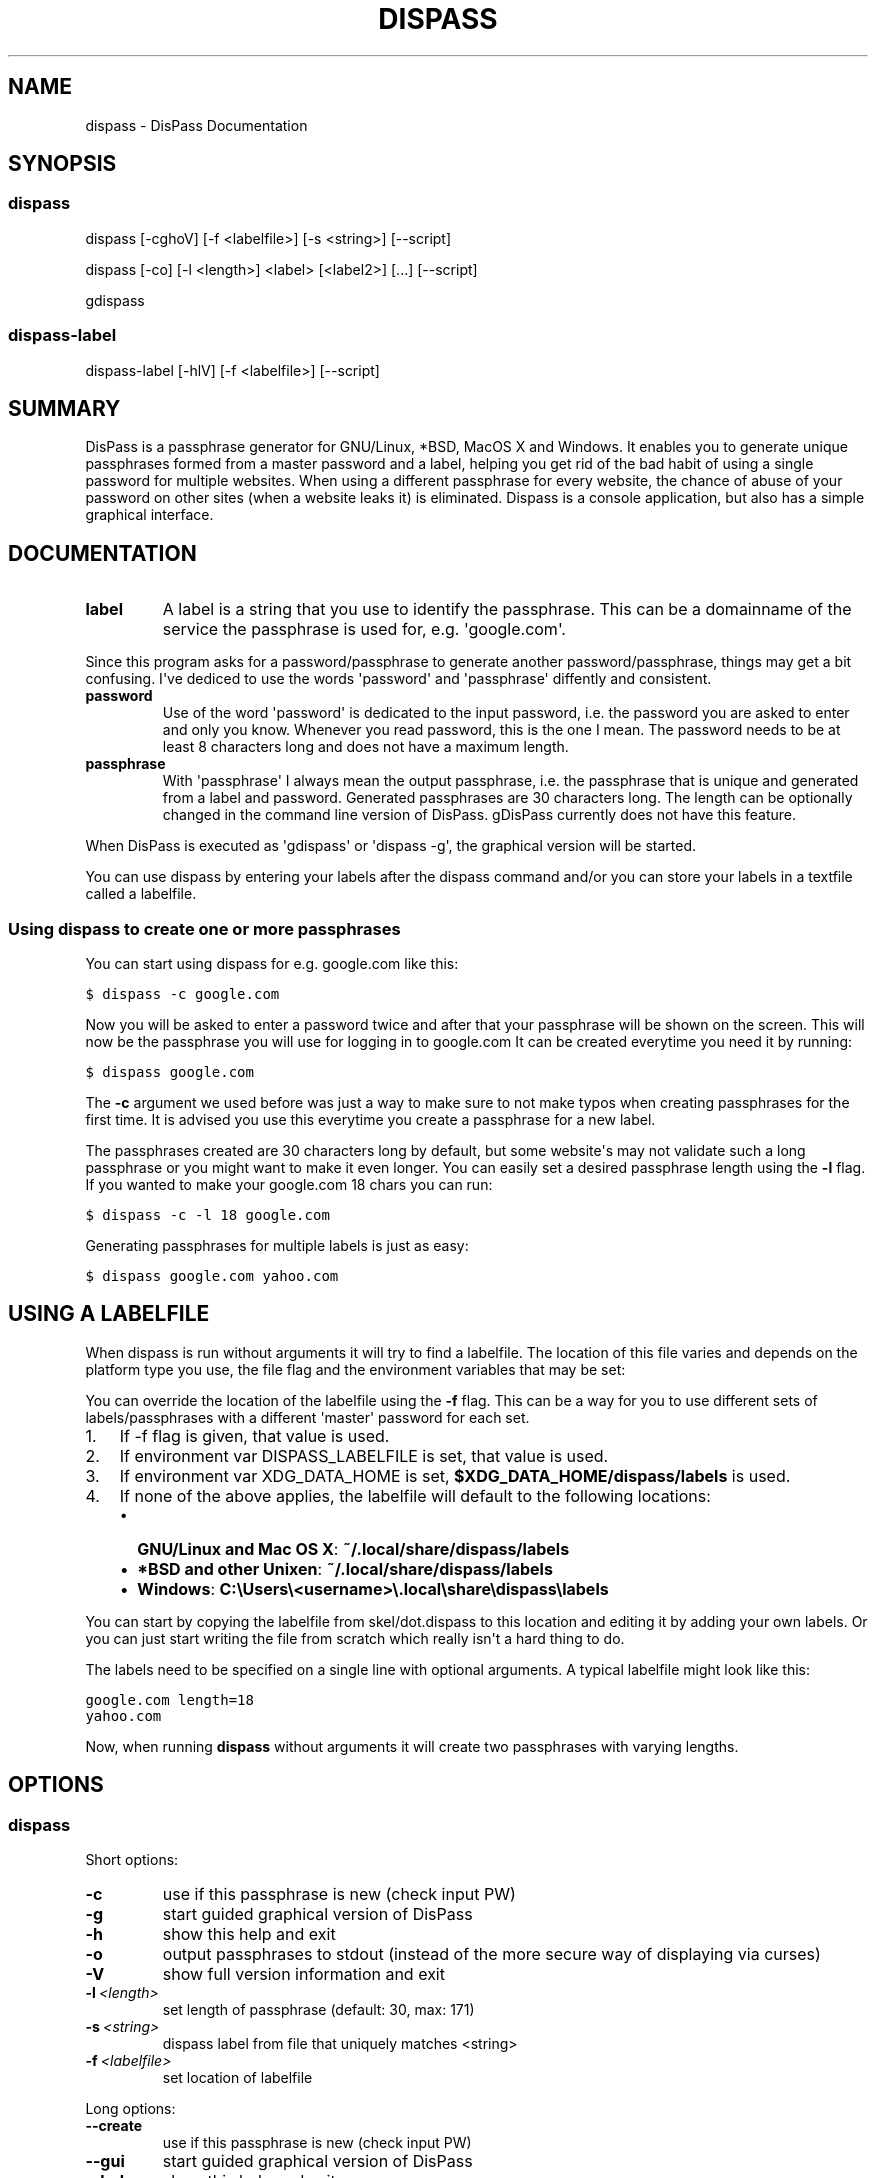 .TH "DISPASS" "1" "September 21, 2012" "0.1" "DisPass"
.SH NAME
dispass \- DisPass Documentation
.
.nr rst2man-indent-level 0
.
.de1 rstReportMargin
\\$1 \\n[an-margin]
level \\n[rst2man-indent-level]
level margin: \\n[rst2man-indent\\n[rst2man-indent-level]]
-
\\n[rst2man-indent0]
\\n[rst2man-indent1]
\\n[rst2man-indent2]
..
.de1 INDENT
.\" .rstReportMargin pre:
. RS \\$1
. nr rst2man-indent\\n[rst2man-indent-level] \\n[an-margin]
. nr rst2man-indent-level +1
.\" .rstReportMargin post:
..
.de UNINDENT
. RE
.\" indent \\n[an-margin]
.\" old: \\n[rst2man-indent\\n[rst2man-indent-level]]
.nr rst2man-indent-level -1
.\" new: \\n[rst2man-indent\\n[rst2man-indent-level]]
.in \\n[rst2man-indent\\n[rst2man-indent-level]]u
..
.\" Man page generated from reStructuredText.
.
.SH SYNOPSIS
.SS dispass
.sp
dispass [\-cghoV] [\-f <labelfile>] [\-s <string>] [\-\-script]
.sp
dispass [\-co] [\-l <length>] <label> [<label2>] [...] [\-\-script]
.sp
gdispass
.SS dispass\-label
.sp
dispass\-label [\-hlV] [\-f <labelfile>] [\-\-script]
.SH SUMMARY
.sp
DisPass is a passphrase generator for GNU/Linux, *BSD, MacOS X and Windows.
It enables you to generate unique passphrases formed from a master password
and a label, helping you get rid of the bad habit of using a single password
for multiple websites. When using a different passphrase for every website,
the chance of abuse of your password on other sites (when a website leaks it)
is eliminated.
Dispass is a console application, but also has a simple graphical interface.
.SH DOCUMENTATION
.INDENT 0.0
.TP
.B label
A label is a string that you use to identify the passphrase.
This can be a domainname of the service the passphrase is used for,
e.g. \(aqgoogle.com\(aq.
.UNINDENT
.sp
Since this program asks for a password/passphrase to generate another
password/passphrase, things may get a bit confusing. I\(aqve dediced to use the
words \(aqpassword\(aq and \(aqpassphrase\(aq diffently and consistent.
.INDENT 0.0
.TP
.B password
Use of the word \(aqpassword\(aq is dedicated to the input password, i.e. the
password you are asked to enter and only you know. Whenever you read
password, this is the one I mean. The password needs to be at least 8
characters long and does not have a maximum length.
.TP
.B passphrase
With \(aqpassphrase\(aq I always mean the output passphrase, i.e. the passphrase
that is unique and generated from a label and password. Generated
passphrases are 30 characters long. The length can be optionally changed in
the command line version of DisPass. gDisPass currently does not have this
feature.
.UNINDENT
.sp
When DisPass is executed as \(aqgdispass\(aq or \(aqdispass \-g\(aq,
the graphical version will be started.
.sp
You can use dispass by entering your labels after the dispass command and/or
you can store your labels in a textfile called a labelfile.
.SS Using dispass to create one or more passphrases
.sp
You can start using dispass for e.g. google.com like this:
.sp
.nf
.ft C
$ dispass \-c google.com
.ft P
.fi
.sp
Now you will be asked to enter a password twice and after that your
passphrase will be shown on the screen. This will now be the passphrase you
will use for logging in to google.com
It can be created everytime you need it by running:
.sp
.nf
.ft C
$ dispass google.com
.ft P
.fi
.sp
The \fB\-c\fP argument we used before was just a way to make sure to not make
typos when creating passphrases for the first time. It is advised you use
this everytime you create a passphrase for a new label.
.sp
The passphrases created are 30 characters long by default, but some website\(aqs
may not validate such a long passphrase or you might want to make it even
longer. You can easily set a desired passphrase length using the \fB\-l\fP flag.
If you wanted to make your google.com 18 chars you can run:
.sp
.nf
.ft C
$ dispass \-c \-l 18 google.com
.ft P
.fi
.sp
Generating passphrases for multiple labels is just as easy:
.sp
.nf
.ft C
$ dispass google.com yahoo.com
.ft P
.fi
.SH USING A LABELFILE
.sp
When dispass is run without arguments it will try to find a labelfile.
The location of this file varies and depends on the platform type you use,
the file flag and the environment variables that may be set:
.sp
You can override the location of the labelfile using the \fB\-f\fP flag.
This can be a way for you to use different sets of labels/passphrases
with a different \(aqmaster\(aq password for each set.
.INDENT 0.0
.IP 1. 3
If \-f flag is given, that value is used.
.IP 2. 3
If environment var DISPASS_LABELFILE is set, that value is used.
.IP 3. 3
If environment var XDG_DATA_HOME is set, \fB$XDG_DATA_HOME/dispass/labels\fP
is used.
.IP 4. 3
If none of the above applies, the labelfile will default to the following
locations:
.INDENT 3.0
.IP \(bu 2
\fBGNU/Linux and Mac OS X\fP: \fB~/.local/share/dispass/labels\fP
.IP \(bu 2
\fB*BSD and other Unixen\fP: \fB~/.local/share/dispass/labels\fP
.IP \(bu 2
\fBWindows\fP:   \fBC:\eUsers\e<username>\e.local\eshare\edispass\elabels\fP
.UNINDENT
.UNINDENT
.sp
You can start by copying the labelfile from skel/dot.dispass to this location
and editing it by adding your own labels. Or you can just start writing the
file from scratch which really isn\(aqt a hard thing to do.
.sp
The labels need to be specified on a single line with optional arguments.
A typical labelfile might look like this:
.sp
.nf
.ft C
google.com length=18
yahoo.com
.ft P
.fi
.sp
Now, when running \fBdispass\fP without arguments it will create two
passphrases with varying lengths.
.SH OPTIONS
.SS dispass
.sp
Short options:
.INDENT 0.0
.TP
.B \-c
use if this passphrase is new (check input PW)
.TP
.B \-g
start guided graphical version of DisPass
.TP
.B \-h
show this help and exit
.TP
.B \-o
output passphrases to stdout
(instead of the more secure way of displaying via curses)
.TP
.B \-V
show full version information and exit
.TP
.BI \-l \ <length>
set length of passphrase (default: 30, max: 171)
.TP
.BI \-s \ <string>
dispass label from file that uniquely matches <string>
.TP
.BI \-f \ <labelfile>
set location of labelfile
.UNINDENT
.sp
Long options:
.INDENT 0.0
.TP
.B \-\-create
use if this passphrase is new (check input PW)
.TP
.B \-\-gui
start guided graphical version of DisPass
.TP
.B \-\-help
show this help and exit
.TP
.B \-\-output
output passphrases to stdout
(instead of the more secure way of displaying via curses)
.TP
.B \-\-version
show full version information and exit
.TP
.BI \-\-length \ <length>
set length of passphrase (default: 30, max: 171)
.TP
.BI \-\-search \ <string>
dispass label from file that uniquely matches <string>
.TP
.BI \-\-file \ <labelfile>
set location of labelfile
.TP
.B \-\-script
optimize input/output for \(aqwrapping\(aq dispass
.UNINDENT
.SS dispass\-labels
.sp
Short options:
.INDENT 0.0
.TP
.B \-h
show this help and exit
.TP
.B \-l
print all labels and options found in labelfile
.TP
.B \-V
show full version information and exit
.TP
.BI \-f \ <labelfile>
set location of labelfile
.UNINDENT
.sp
Long options:
.INDENT 0.0
.TP
.B \-\-help
show this help and exit
.TP
.B \-\-list
print all labels and options found in labelfile
.TP
.B \-\-version
show full version information and exit
.TP
.BI \-\-file\fB= <labelfile>
set location of labelfile
.TP
.B \-\-script
optimize input/output for \(aqwrapping\(aq dispass\-label
.UNINDENT
.SH USING THE GRAPHICAL GDISPASS APPLICATION
.sp
You can start using gDisPass by running the \fBgdispass\fP executable.
Fill in a name for the label that you can easily remember.
.sp
To generate a passphrase for a new label, i.e. a label that you have never
used before, check the appropiate checkbox. This will allow you to enter the
(master) password twice. gDisPass will then compare the passwords to see if
they are the same. This is needed to minimize the risk of typos. It is advised
that you check the box everytime you create a passphrase for a new label.
.sp
Subsequential generation of passphrases for the same label most probably do
not need this check. You will likely be warned when/if you made a typo by
the system or website you want to authenticate for.
.sp
If you correctly entered a label and password, you can generate the passphrase
by pressing <Return> or by clicking the appropiate button. The resulting
passphrase will be focused and selected. On platforms that support it
(e.g. *BSD or GNU/Linux) the passphrase will be automatically placed into
your copy/paste buffer.
.sp
Resetting all fields when you are done or when you need to quickly cancel the
generation (because someone is watching over your shoulders) can be done by
pressing <Escape> or by clicking the appropiate button.
.SH SEE ALSO
.INDENT 0.0
.TP
.B Main website with full documentation
\fI\%http://dispass.babab.nl\fP
.TP
.B The cheeseshop (PyPI) project page
\fI\%http://pypi.python.org/pypi/DisPass/\fP
.TP
.B Github repository and Issue tracker
\fI\%https://github.com/babab/DisPass/\fP
.TP
.B IRC
#dispass at Freenode (chat.freenode.net)
.TP
.B Emacs wrapper
\fI\%https://github.com/ryuslash/dispass.el\fP
.UNINDENT
.SH AUTHOR
Benjamin Althues
.SH COPYRIGHT
2011-2012, Benjamin Althues
.\" Generated by docutils manpage writer.
.

